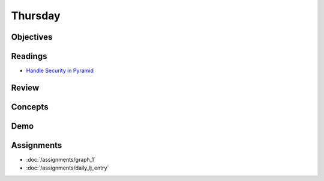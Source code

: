 .. slideconf::
    :autoslides: False

********
Thursday
********

.. slide:: Course Presentations
    :level: 1

    This document contains no slides.

Objectives
==========

Readings
========

* `Handle Security in Pyramid <http://docs.pylonsproject.org/projects/pyramid/en/1.5-branch/narr/security.html>`_

Review
======

Concepts
========

Demo
====

Assignments
===========

* :doc:`/assignments/graph_1`
* :doc:`/assignments/daily_lj_entry`
